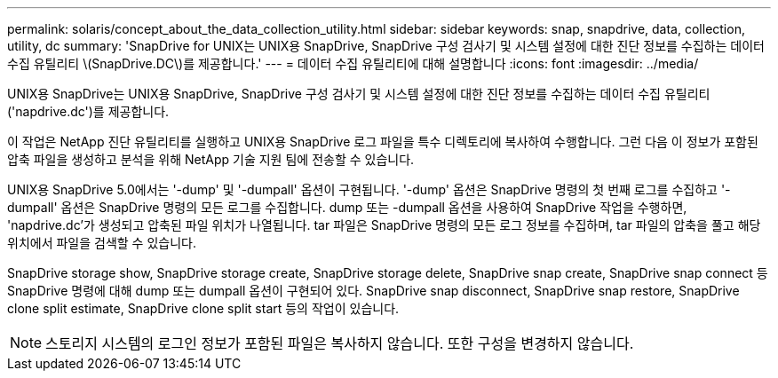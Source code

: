 ---
permalink: solaris/concept_about_the_data_collection_utility.html 
sidebar: sidebar 
keywords: snap, snapdrive, data, collection, utility, dc 
summary: 'SnapDrive for UNIX는 UNIX용 SnapDrive, SnapDrive 구성 검사기 및 시스템 설정에 대한 진단 정보를 수집하는 데이터 수집 유틸리티 \(SnapDrive.DC\)를 제공합니다.' 
---
= 데이터 수집 유틸리티에 대해 설명합니다
:icons: font
:imagesdir: ../media/


[role="lead"]
UNIX용 SnapDrive는 UNIX용 SnapDrive, SnapDrive 구성 검사기 및 시스템 설정에 대한 진단 정보를 수집하는 데이터 수집 유틸리티('napdrive.dc')를 제공합니다.

이 작업은 NetApp 진단 유틸리티를 실행하고 UNIX용 SnapDrive 로그 파일을 특수 디렉토리에 복사하여 수행합니다. 그런 다음 이 정보가 포함된 압축 파일을 생성하고 분석을 위해 NetApp 기술 지원 팀에 전송할 수 있습니다.

UNIX용 SnapDrive 5.0에서는 '-dump' 및 '-dumpall' 옵션이 구현됩니다. '-dump' 옵션은 SnapDrive 명령의 첫 번째 로그를 수집하고 '-dumpall' 옵션은 SnapDrive 명령의 모든 로그를 수집합니다. dump 또는 -dumpall 옵션을 사용하여 SnapDrive 작업을 수행하면, 'napdrive.dc'가 생성되고 압축된 파일 위치가 나열됩니다. tar 파일은 SnapDrive 명령의 모든 로그 정보를 수집하며, tar 파일의 압축을 풀고 해당 위치에서 파일을 검색할 수 있습니다.

SnapDrive storage show, SnapDrive storage create, SnapDrive storage delete, SnapDrive snap create, SnapDrive snap connect 등 SnapDrive 명령에 대해 dump 또는 dumpall 옵션이 구현되어 있다. SnapDrive snap disconnect, SnapDrive snap restore, SnapDrive clone split estimate, SnapDrive clone split start 등의 작업이 있습니다.


NOTE: 스토리지 시스템의 로그인 정보가 포함된 파일은 복사하지 않습니다. 또한 구성을 변경하지 않습니다.
